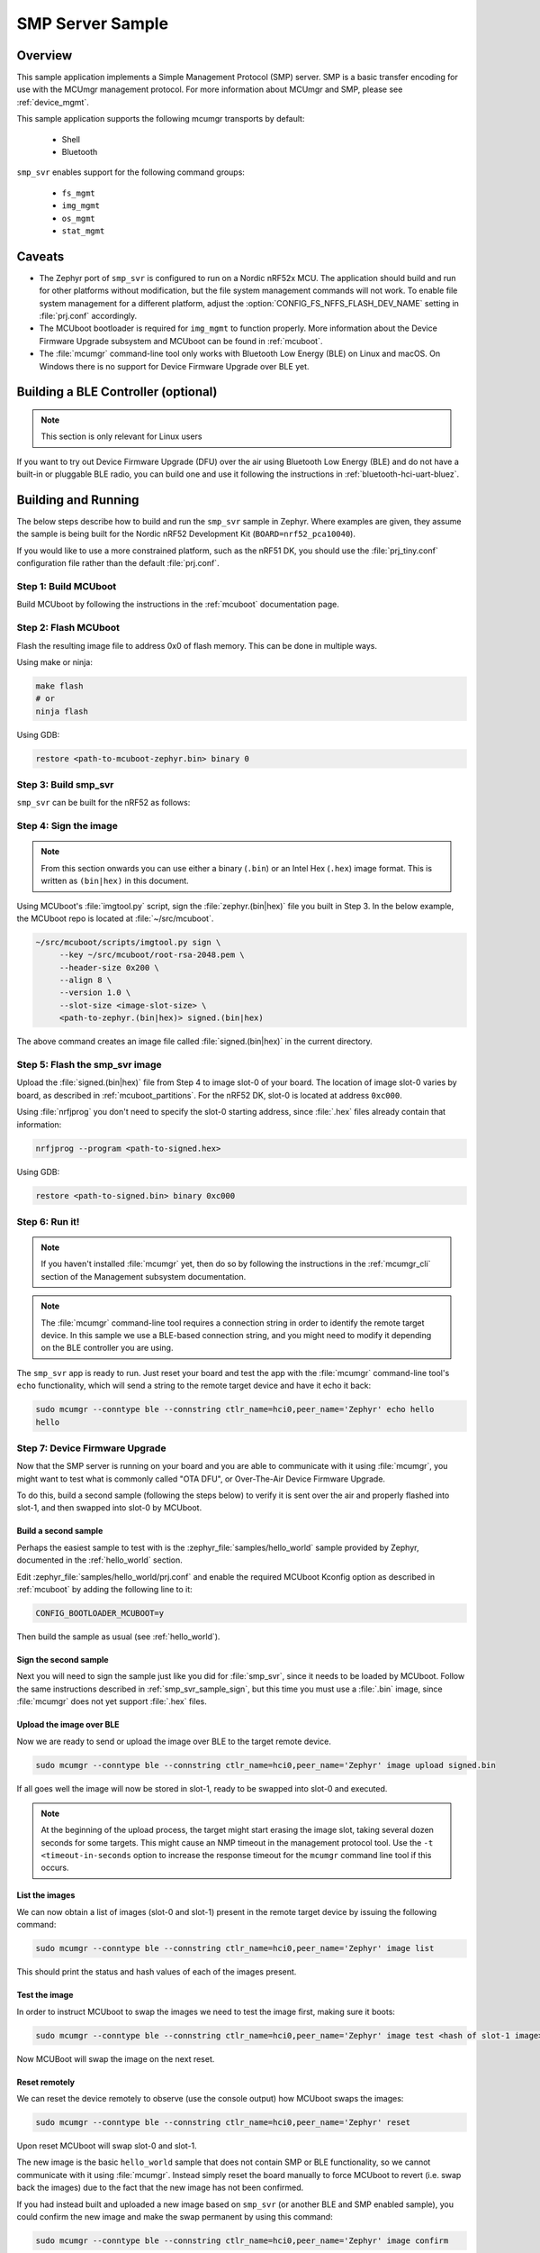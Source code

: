 .. _smp_svr_sample:

SMP Server Sample
#################

Overview
********

This sample application implements a Simple Management Protocol (SMP) server.
SMP is a basic transfer encoding for use with the MCUmgr management protocol.
For more information about MCUmgr and SMP, please see :ref:`device_mgmt`.

This sample application supports the following mcumgr transports by default:

    * Shell
    * Bluetooth

``smp_svr`` enables support for the following command groups:

    * ``fs_mgmt``
    * ``img_mgmt``
    * ``os_mgmt``
    * ``stat_mgmt``

Caveats
*******

* The Zephyr port of ``smp_svr`` is configured to run on a Nordic nRF52x MCU. The
  application should build and run for other platforms without modification, but
  the file system management commands will not work.  To enable file system
  management for a different platform, adjust the
  :option:`CONFIG_FS_NFFS_FLASH_DEV_NAME` setting in :file:`prj.conf` accordingly.

* The MCUboot bootloader is required for ``img_mgmt`` to function
  properly. More information about the Device Firmware Upgrade subsystem and
  MCUboot can be found in :ref:`mcuboot`.

* The :file:`mcumgr` command-line tool only works with Bluetooth Low Energy (BLE)
  on Linux and macOS. On Windows there is no support for Device Firmware
  Upgrade over BLE yet.

Building a BLE Controller (optional)
************************************

.. note::
   This section is only relevant for Linux users

If you want to try out Device Firmware Upgrade (DFU) over the air using
Bluetooth Low Energy (BLE) and do not have a built-in or pluggable BLE radio,
you can build one and use it following the instructions in
:ref:`bluetooth-hci-uart-bluez`.

Building and Running
********************

The below steps describe how to build and run the ``smp_svr`` sample in
Zephyr. Where examples are given, they assume the sample is being built for
the Nordic nRF52 Development Kit (``BOARD=nrf52_pca10040``).

If you would like to use a more constrained platform, such as the nRF51 DK, you
should use the :file:`prj_tiny.conf` configuration file rather than the default
:file:`prj.conf`.

Step 1: Build MCUboot
=====================

Build MCUboot by following the instructions in the :ref:`mcuboot`
documentation page.

Step 2: Flash MCUboot
======================

Flash the resulting image file to address 0x0 of flash memory.
This can be done in multiple ways.

Using make or ninja:

.. code-block:: console

   make flash
   # or
   ninja flash

Using GDB:

.. code-block:: console

   restore <path-to-mcuboot-zephyr.bin> binary 0

Step 3: Build smp_svr
=====================

``smp_svr`` can be built for the nRF52 as follows:

.. zephyr-app-commands::
    :zephyr-app: samples/subsys/mgmt/mcumgr/smp_svr
    :board: nrf52_pca10040
    :build-dir: nrf52_pca10040
    :goals: build

.. _smp_svr_sample_sign:

Step 4: Sign the image
======================

.. note::
   From this section onwards you can use either a binary (``.bin``) or an
   Intel Hex (``.hex``) image format. This is written as ``(bin|hex)`` in this
   document.

Using MCUboot's :file:`imgtool.py` script, sign the :file:`zephyr.(bin|hex)`
file you built in Step 3. In the below example, the MCUboot repo is located at
:file:`~/src/mcuboot`.

.. code-block:: console

   ~/src/mcuboot/scripts/imgtool.py sign \
        --key ~/src/mcuboot/root-rsa-2048.pem \
        --header-size 0x200 \
        --align 8 \
        --version 1.0 \
        --slot-size <image-slot-size> \
        <path-to-zephyr.(bin|hex)> signed.(bin|hex)

The above command creates an image file called :file:`signed.(bin|hex)` in the
current directory.

Step 5: Flash the smp_svr image
===============================

Upload the :file:`signed.(bin|hex)` file from Step 4 to image slot-0 of your
board.  The location of image slot-0 varies by board, as described in
:ref:`mcuboot_partitions`.  For the nRF52 DK, slot-0 is located at address
``0xc000``.

Using :file:`nrfjprog` you don't need to specify the slot-0 starting address,
since :file:`.hex` files already contain that information:

.. code-block:: console

    nrfjprog --program <path-to-signed.hex>

Using GDB:

.. code-block:: console

    restore <path-to-signed.bin> binary 0xc000

Step 6: Run it!
===============

.. note::
   If you haven't installed :file:`mcumgr` yet, then do so by following the
   instructions in the :ref:`mcumgr_cli` section of the Management subsystem
   documentation.

.. note::
   The :file:`mcumgr` command-line tool requires a connection string in order
   to identify the remote target device. In this sample we use a BLE-based
   connection string, and you might need to modify it depending on the
   BLE controller you are using.


The ``smp_svr`` app is ready to run.  Just reset your board and test the app
with the :file:`mcumgr` command-line tool's ``echo`` functionality, which will
send a string to the remote target device and have it echo it back:

.. code-block:: console

   sudo mcumgr --conntype ble --connstring ctlr_name=hci0,peer_name='Zephyr' echo hello
   hello


Step 7: Device Firmware Upgrade
===============================

Now that the SMP server is running on your board and you are able to communicate
with it using :file:`mcumgr`, you might want to test what is commonly called
"OTA DFU", or Over-The-Air Device Firmware Upgrade.

To do this, build a second sample (following the steps below) to verify
it is sent over the air and properly flashed into slot-1, and then
swapped into slot-0 by MCUboot.

Build a second sample
---------------------

Perhaps the easiest sample to test with is the :zephyr_file:`samples/hello_world`
sample provided by Zephyr, documented in the :ref:`hello_world` section.

Edit :zephyr_file:`samples/hello_world/prj.conf` and enable the required MCUboot
Kconfig option as described in :ref:`mcuboot` by adding the following line to
it:

.. code-block:: console

   CONFIG_BOOTLOADER_MCUBOOT=y

Then build the sample as usual (see :ref:`hello_world`).

Sign the second sample
----------------------

Next you will need to sign the sample just like you did for :file:`smp_svr`,
since it needs to be loaded by MCUboot.
Follow the same instructions described in :ref:`smp_svr_sample_sign`,
but this time you must use a :file:`.bin` image, since :file:`mcumgr` does not
yet support :file:`.hex` files.

Upload the image over BLE
-------------------------

Now we are ready to send or upload the image over BLE to the target remote
device.

.. code-block:: console

   sudo mcumgr --conntype ble --connstring ctlr_name=hci0,peer_name='Zephyr' image upload signed.bin

If all goes well the image will now be stored in slot-1, ready to be swapped
into slot-0 and executed.

.. note::

   At the beginning of the upload process, the target might start erasing
   the image slot, taking several dozen seconds for some targets.  This might
   cause an NMP timeout in the management protocol tool. Use the
   ``-t <timeout-in-seconds`` option to increase the response timeout for the
   ``mcumgr`` command line tool if this occurs.

List the images
---------------

We can now obtain a list of images (slot-0 and slot-1) present in the remote
target device by issuing the following command:

.. code-block:: console

   sudo mcumgr --conntype ble --connstring ctlr_name=hci0,peer_name='Zephyr' image list

This should print the status and hash values of each of the images present.

Test the image
--------------

In order to instruct MCUboot to swap the images we need to test the image first,
making sure it boots:

.. code-block:: console

   sudo mcumgr --conntype ble --connstring ctlr_name=hci0,peer_name='Zephyr' image test <hash of slot-1 image>

Now MCUBoot will swap the image on the next reset.

Reset remotely
--------------

We can reset the device remotely to observe (use the console output) how
MCUboot swaps the images:

.. code-block:: console

   sudo mcumgr --conntype ble --connstring ctlr_name=hci0,peer_name='Zephyr' reset

Upon reset MCUboot will swap slot-0 and slot-1.

The new image is the basic ``hello_world`` sample that does not contain
SMP or BLE functionality, so we cannot communicate with it using
:file:`mcumgr`. Instead simply reset the board manually to force MCUboot
to revert (i.e. swap back the images) due to the fact that the new image has
not been confirmed.

If you had instead built and uploaded a new image based on ``smp_svr``
(or another BLE and SMP enabled sample), you could confirm the
new image and make the swap permanent by using this command:

.. code-block:: console

   sudo mcumgr --conntype ble --connstring ctlr_name=hci0,peer_name='Zephyr' image confirm

Note that if you try to send the very same image that is already flashed in
slot-0 then the procedure will not complete successfully since the hash values
for both slots will be identical.
